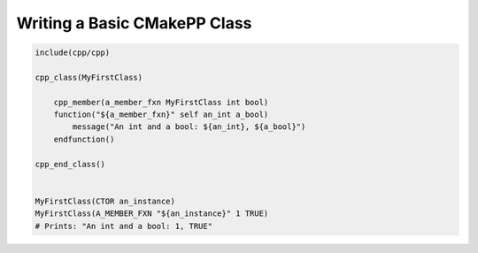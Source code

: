 *****************************
Writing a Basic CMakePP Class
*****************************

.. code-block:: cmake

   include(cpp/cpp)

   cpp_class(MyFirstClass)

       cpp_member(a_member_fxn MyFirstClass int bool)
       function("${a_member_fxn}" self an_int a_bool)
           message("An int and a bool: ${an_int}, ${a_bool}")
       endfunction()

   cpp_end_class()


   MyFirstClass(CTOR an_instance)
   MyFirstClass(A_MEMBER_FXN "${an_instance}" 1 TRUE)
   # Prints: "An int and a bool: 1, TRUE"
